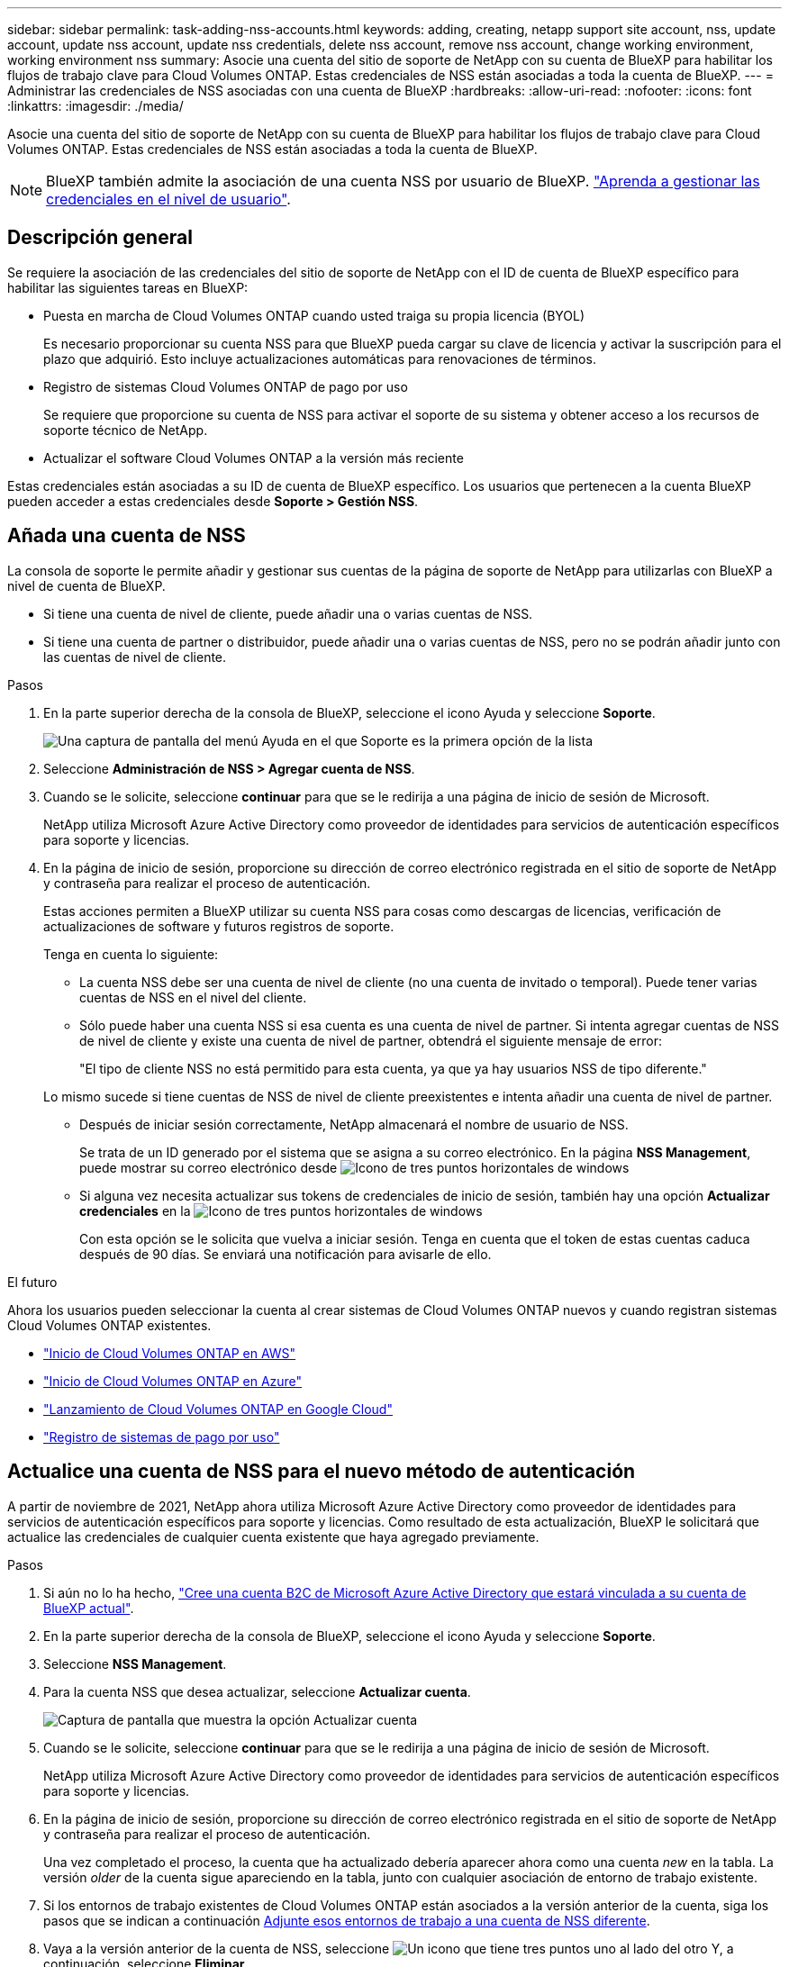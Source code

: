 ---
sidebar: sidebar 
permalink: task-adding-nss-accounts.html 
keywords: adding, creating, netapp support site account, nss, update account, update nss account, update nss credentials, delete nss account, remove nss account, change working environment, working environment nss 
summary: Asocie una cuenta del sitio de soporte de NetApp con su cuenta de BlueXP para habilitar los flujos de trabajo clave para Cloud Volumes ONTAP. Estas credenciales de NSS están asociadas a toda la cuenta de BlueXP. 
---
= Administrar las credenciales de NSS asociadas con una cuenta de BlueXP
:hardbreaks:
:allow-uri-read: 
:nofooter: 
:icons: font
:linkattrs: 
:imagesdir: ./media/


[role="lead"]
Asocie una cuenta del sitio de soporte de NetApp con su cuenta de BlueXP para habilitar los flujos de trabajo clave para Cloud Volumes ONTAP. Estas credenciales de NSS están asociadas a toda la cuenta de BlueXP.


NOTE: BlueXP también admite la asociación de una cuenta NSS por usuario de BlueXP. link:task-manage-user-credentials.html["Aprenda a gestionar las credenciales en el nivel de usuario"].



== Descripción general

Se requiere la asociación de las credenciales del sitio de soporte de NetApp con el ID de cuenta de BlueXP específico para habilitar las siguientes tareas en BlueXP:

* Puesta en marcha de Cloud Volumes ONTAP cuando usted traiga su propia licencia (BYOL)
+
Es necesario proporcionar su cuenta NSS para que BlueXP pueda cargar su clave de licencia y activar la suscripción para el plazo que adquirió. Esto incluye actualizaciones automáticas para renovaciones de términos.

* Registro de sistemas Cloud Volumes ONTAP de pago por uso
+
Se requiere que proporcione su cuenta de NSS para activar el soporte de su sistema y obtener acceso a los recursos de soporte técnico de NetApp.

* Actualizar el software Cloud Volumes ONTAP a la versión más reciente


Estas credenciales están asociadas a su ID de cuenta de BlueXP específico. Los usuarios que pertenecen a la cuenta BlueXP pueden acceder a estas credenciales desde *Soporte > Gestión NSS*.



== Añada una cuenta de NSS

La consola de soporte le permite añadir y gestionar sus cuentas de la página de soporte de NetApp para utilizarlas con BlueXP a nivel de cuenta de BlueXP.

* Si tiene una cuenta de nivel de cliente, puede añadir una o varias cuentas de NSS.
* Si tiene una cuenta de partner o distribuidor, puede añadir una o varias cuentas de NSS, pero no se podrán añadir junto con las cuentas de nivel de cliente.


.Pasos
. En la parte superior derecha de la consola de BlueXP, seleccione el icono Ayuda y seleccione *Soporte*.
+
image:https://raw.githubusercontent.com/NetAppDocs/bluexp-family/main/media/screenshot-help-support.png["Una captura de pantalla del menú Ayuda en el que Soporte es la primera opción de la lista"]

. Seleccione *Administración de NSS > Agregar cuenta de NSS*.
. Cuando se le solicite, seleccione *continuar* para que se le redirija a una página de inicio de sesión de Microsoft.
+
NetApp utiliza Microsoft Azure Active Directory como proveedor de identidades para servicios de autenticación específicos para soporte y licencias.

. En la página de inicio de sesión, proporcione su dirección de correo electrónico registrada en el sitio de soporte de NetApp y contraseña para realizar el proceso de autenticación.
+
Estas acciones permiten a BlueXP utilizar su cuenta NSS para cosas como descargas de licencias, verificación de actualizaciones de software y futuros registros de soporte.

+
Tenga en cuenta lo siguiente:

+
** La cuenta NSS debe ser una cuenta de nivel de cliente (no una cuenta de invitado o temporal). Puede tener varias cuentas de NSS en el nivel del cliente.
** Sólo puede haber una cuenta NSS si esa cuenta es una cuenta de nivel de partner. Si intenta agregar cuentas de NSS de nivel de cliente y existe una cuenta de nivel de partner, obtendrá el siguiente mensaje de error:
+
"El tipo de cliente NSS no está permitido para esta cuenta, ya que ya hay usuarios NSS de tipo diferente."

+
Lo mismo sucede si tiene cuentas de NSS de nivel de cliente preexistentes e intenta añadir una cuenta de nivel de partner.

** Después de iniciar sesión correctamente, NetApp almacenará el nombre de usuario de NSS.
+
Se trata de un ID generado por el sistema que se asigna a su correo electrónico. En la página *NSS Management*, puede mostrar su correo electrónico desde image:https://raw.githubusercontent.com/NetAppDocs/bluexp-family/main/media/icon-nss-menu.png["Icono de tres puntos horizontales"] de windows

** Si alguna vez necesita actualizar sus tokens de credenciales de inicio de sesión, también hay una opción *Actualizar credenciales* en la image:https://raw.githubusercontent.com/NetAppDocs/bluexp-family/main/media/icon-nss-menu.png["Icono de tres puntos horizontales"] de windows
+
Con esta opción se le solicita que vuelva a iniciar sesión. Tenga en cuenta que el token de estas cuentas caduca después de 90 días. Se enviará una notificación para avisarle de ello.





.El futuro
Ahora los usuarios pueden seleccionar la cuenta al crear sistemas de Cloud Volumes ONTAP nuevos y cuando registran sistemas Cloud Volumes ONTAP existentes.

* https://docs.netapp.com/us-en/bluexp-cloud-volumes-ontap/task-deploying-otc-aws.html["Inicio de Cloud Volumes ONTAP en AWS"^]
* https://docs.netapp.com/us-en/bluexp-cloud-volumes-ontap/task-deploying-otc-azure.html["Inicio de Cloud Volumes ONTAP en Azure"^]
* https://docs.netapp.com/us-en/bluexp-cloud-volumes-ontap/task-deploying-gcp.html["Lanzamiento de Cloud Volumes ONTAP en Google Cloud"^]
* https://docs.netapp.com/us-en/bluexp-cloud-volumes-ontap/task-registering.html["Registro de sistemas de pago por uso"^]




== Actualice una cuenta de NSS para el nuevo método de autenticación

A partir de noviembre de 2021, NetApp ahora utiliza Microsoft Azure Active Directory como proveedor de identidades para servicios de autenticación específicos para soporte y licencias. Como resultado de esta actualización, BlueXP le solicitará que actualice las credenciales de cualquier cuenta existente que haya agregado previamente.

.Pasos
. Si aún no lo ha hecho, https://kb.netapp.com/Advice_and_Troubleshooting/Miscellaneous/FAQs_for_NetApp_adoption_of_MS_Azure_AD_B2C_for_login["Cree una cuenta B2C de Microsoft Azure Active Directory que estará vinculada a su cuenta de BlueXP actual"^].
. En la parte superior derecha de la consola de BlueXP, seleccione el icono Ayuda y seleccione *Soporte*.
. Seleccione *NSS Management*.
. Para la cuenta NSS que desea actualizar, seleccione *Actualizar cuenta*.
+
image:screenshot-nss-update-account.png["Captura de pantalla que muestra la opción Actualizar cuenta"]

. Cuando se le solicite, seleccione *continuar* para que se le redirija a una página de inicio de sesión de Microsoft.
+
NetApp utiliza Microsoft Azure Active Directory como proveedor de identidades para servicios de autenticación específicos para soporte y licencias.

. En la página de inicio de sesión, proporcione su dirección de correo electrónico registrada en el sitio de soporte de NetApp y contraseña para realizar el proceso de autenticación.
+
Una vez completado el proceso, la cuenta que ha actualizado debería aparecer ahora como una cuenta _new_ en la tabla. La versión _older_ de la cuenta sigue apareciendo en la tabla, junto con cualquier asociación de entorno de trabajo existente.

. Si los entornos de trabajo existentes de Cloud Volumes ONTAP están asociados a la versión anterior de la cuenta, siga los pasos que se indican a continuación <<Adjunte un entorno de trabajo a una cuenta de NSS diferente,Adjunte esos entornos de trabajo a una cuenta de NSS diferente>>.
. Vaya a la versión anterior de la cuenta de NSS, seleccione image:icon-action.png["Un icono que tiene tres puntos uno al lado del otro"] Y, a continuación, seleccione *Eliminar*.




== Actualice las credenciales de NSS

Deberá actualizar las credenciales de sus cuentas de NSS en BlueXP cuando se produzca una de las siguientes situaciones:

* Las credenciales de la cuenta se cambian
* El token de actualización asociado con su cuenta caduca después de 3 meses


.Pasos
. En la parte superior derecha de la consola de BlueXP, seleccione el icono Ayuda y seleccione *Soporte*.
. Seleccione *NSS Management*.
. Para la cuenta de NSS que desea actualizar, seleccione image:icon-action.png["Un icono que tiene tres puntos uno al lado del otro"] Y, a continuación, seleccione *Actualizar credenciales*.
+
image:screenshot-nss-update-credentials.png["Una captura de pantalla que muestra el menú de acción de una cuenta del sitio de soporte de NetApp con la capacidad de elegir la opción Eliminar."]

. Cuando se le solicite, seleccione *continuar* para que se le redirija a una página de inicio de sesión de Microsoft.
+
NetApp utiliza Microsoft Azure Active Directory como proveedor de identidades para servicios de autenticación específicos para soporte y licencias.

. En la página de inicio de sesión, proporcione su dirección de correo electrónico registrada en el sitio de soporte de NetApp y contraseña para realizar el proceso de autenticación.




== Adjunte un entorno de trabajo a una cuenta de NSS diferente

Si su organización tiene varias cuentas del sitio de soporte de NetApp, puede cambiar qué cuenta está asociada a un sistema Cloud Volumes ONTAP.

Esta función solo es compatible con cuentas de NSS que se han configurado para usar Microsoft Azure AD adoptado por NetApp para la gestión de identidades. Para poder utilizar esta función, necesita seleccionar *Agregar cuenta de NSS* o *Actualizar cuenta*.

.Pasos
. En la parte superior derecha de la consola de BlueXP, seleccione el icono Ayuda y seleccione *Soporte*.
. Seleccione *NSS Management*.
. Complete los siguientes pasos para cambiar la cuenta de NSS:
+
.. Expanda la fila de la cuenta del sitio de soporte de NetApp con la que está asociado actualmente el entorno de trabajo.
.. Para el entorno de trabajo para el que desea cambiar la asociación, seleccione image:icon-action.png["Un icono que tiene tres puntos uno al lado del otro"]
.. Seleccione *Cambiar a una cuenta de NSS diferente*.
+
image:screenshot-nss-change-account.png["Una captura de pantalla que muestra el menú de acción de un entorno de trabajo asociado a una cuenta de la página de soporte de NetApp."]

.. Seleccione la cuenta y, a continuación, seleccione *Guardar*.






== Muestra la dirección de correo electrónico de una cuenta de NSS

Ahora que las cuentas del sitio de soporte de NetApp usan Microsoft Azure Active Directory para los servicios de autenticación, el nombre de usuario de NSS que aparece en BlueXP suele ser un identificador generado por Azure AD. Como resultado, es posible que no conozca inmediatamente la dirección de correo electrónico asociada a esa cuenta. Pero BlueXP tiene la opción de mostrarle la dirección de correo electrónico asociada.


TIP: Cuando vaya a la página NSS Management, BlueXP genera un token para cada cuenta de la tabla. Ese token incluye información acerca de la dirección de correo electrónico asociada. A continuación, el token se elimina cuando se sale de la página. La información nunca se almacena en la caché, lo que ayuda a proteger su privacidad.

.Pasos
. En la parte superior derecha de la consola de BlueXP, seleccione el icono Ayuda y seleccione *Soporte*.
. Seleccione *NSS Management*.
. Para la cuenta de NSS que desea actualizar, seleccione image:icon-action.png["Un icono que tiene tres puntos uno al lado del otro"] Y, a continuación, seleccione *Mostrar dirección de correo electrónico*.
+
image:screenshot-nss-display-email.png["Una captura de pantalla que muestra el menú de acción de una cuenta del sitio de soporte de NetApp con capacidad para mostrar la dirección de correo electrónico."]



.Resultado
BlueXP muestra el nombre de usuario del sitio de soporte de NetApp y la dirección de correo electrónico asociada. Puede utilizar el botón de copia para copiar la dirección de correo electrónico.



== Quite una cuenta de NSS

Elimine cualquiera de las cuentas de NSS que ya no desee utilizar con BlueXP.

Tenga en cuenta que no puede eliminar una cuenta que esté actualmente asociada a un entorno de trabajo de Cloud Volumes ONTAP. Primero tienes que hacerlo <<Adjunte un entorno de trabajo a una cuenta de NSS diferente,Adjunte esos entornos de trabajo a una cuenta de NSS diferente>>.

.Pasos
. En la parte superior derecha de la consola de BlueXP, seleccione el icono Ayuda y seleccione *Soporte*.
. Seleccione *NSS Management*.
. Para la cuenta de NSS que desea eliminar, seleccione image:icon-action.png["Un icono que tiene tres puntos uno al lado del otro"] Y, a continuación, seleccione *Eliminar*.
+
image:screenshot-nss-delete.png["Una captura de pantalla que muestra el menú de acción de una cuenta del sitio de soporte de NetApp con la capacidad de elegir la opción Eliminar."]

. Seleccione *Eliminar* para confirmar.

